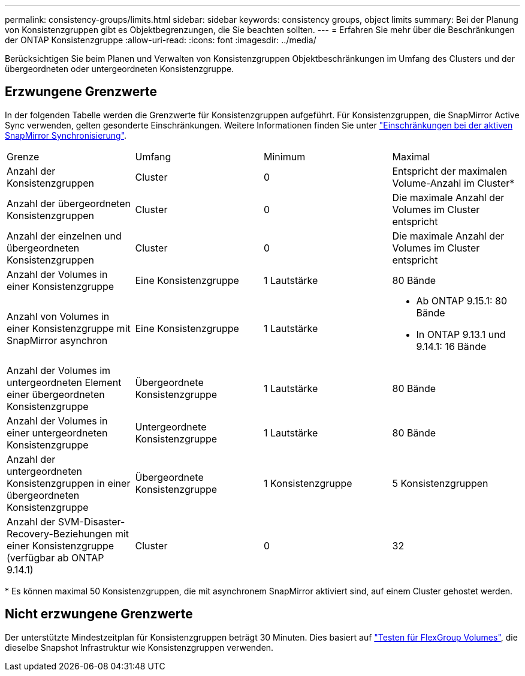 ---
permalink: consistency-groups/limits.html 
sidebar: sidebar 
keywords: consistency groups, object limits 
summary: Bei der Planung von Konsistenzgruppen gibt es Objektbegrenzungen, die Sie beachten sollten. 
---
= Erfahren Sie mehr über die Beschränkungen der ONTAP Konsistenzgruppe
:allow-uri-read: 
:icons: font
:imagesdir: ../media/


[role="lead"]
Berücksichtigen Sie beim Planen und Verwalten von Konsistenzgruppen Objektbeschränkungen im Umfang des Clusters und der übergeordneten oder untergeordneten Konsistenzgruppe.



== Erzwungene Grenzwerte

In der folgenden Tabelle werden die Grenzwerte für Konsistenzgruppen aufgeführt. Für Konsistenzgruppen, die SnapMirror Active Sync verwenden, gelten gesonderte Einschränkungen. Weitere Informationen finden Sie unter link:../snapmirror-active-sync/limits-reference.html["Einschränkungen bei der aktiven SnapMirror Synchronisierung"].

|===


| Grenze | Umfang | Minimum | Maximal 


| Anzahl der Konsistenzgruppen | Cluster | 0 | Entspricht der maximalen Volume-Anzahl im Cluster* 


| Anzahl der übergeordneten Konsistenzgruppen | Cluster | 0 | Die maximale Anzahl der Volumes im Cluster entspricht 


| Anzahl der einzelnen und übergeordneten Konsistenzgruppen | Cluster | 0 | Die maximale Anzahl der Volumes im Cluster entspricht 


| Anzahl der Volumes in einer Konsistenzgruppe | Eine Konsistenzgruppe | 1 Lautstärke | 80 Bände 


| Anzahl von Volumes in einer Konsistenzgruppe mit SnapMirror asynchron | Eine Konsistenzgruppe | 1 Lautstärke  a| 
* Ab ONTAP 9.15.1: 80 Bände
* In ONTAP 9.13.1 und 9.14.1: 16 Bände




| Anzahl der Volumes im untergeordneten Element einer übergeordneten Konsistenzgruppe | Übergeordnete Konsistenzgruppe | 1 Lautstärke | 80 Bände 


| Anzahl der Volumes in einer untergeordneten Konsistenzgruppe | Untergeordnete Konsistenzgruppe | 1 Lautstärke | 80 Bände 


| Anzahl der untergeordneten Konsistenzgruppen in einer übergeordneten Konsistenzgruppe | Übergeordnete Konsistenzgruppe | 1 Konsistenzgruppe | 5 Konsistenzgruppen 


| Anzahl der SVM-Disaster-Recovery-Beziehungen mit einer Konsistenzgruppe (verfügbar ab ONTAP 9.14.1) | Cluster | 0 | 32 
|===
{Asterisk} Es können maximal 50 Konsistenzgruppen, die mit asynchronem SnapMirror aktiviert sind, auf einem Cluster gehostet werden.



== Nicht erzwungene Grenzwerte

Der unterstützte Mindestzeitplan für Konsistenzgruppen beträgt 30 Minuten. Dies basiert auf link:https://www.netapp.com/media/12385-tr4571.pdf["Testen für FlexGroup Volumes"^], die dieselbe Snapshot Infrastruktur wie Konsistenzgruppen verwenden.
